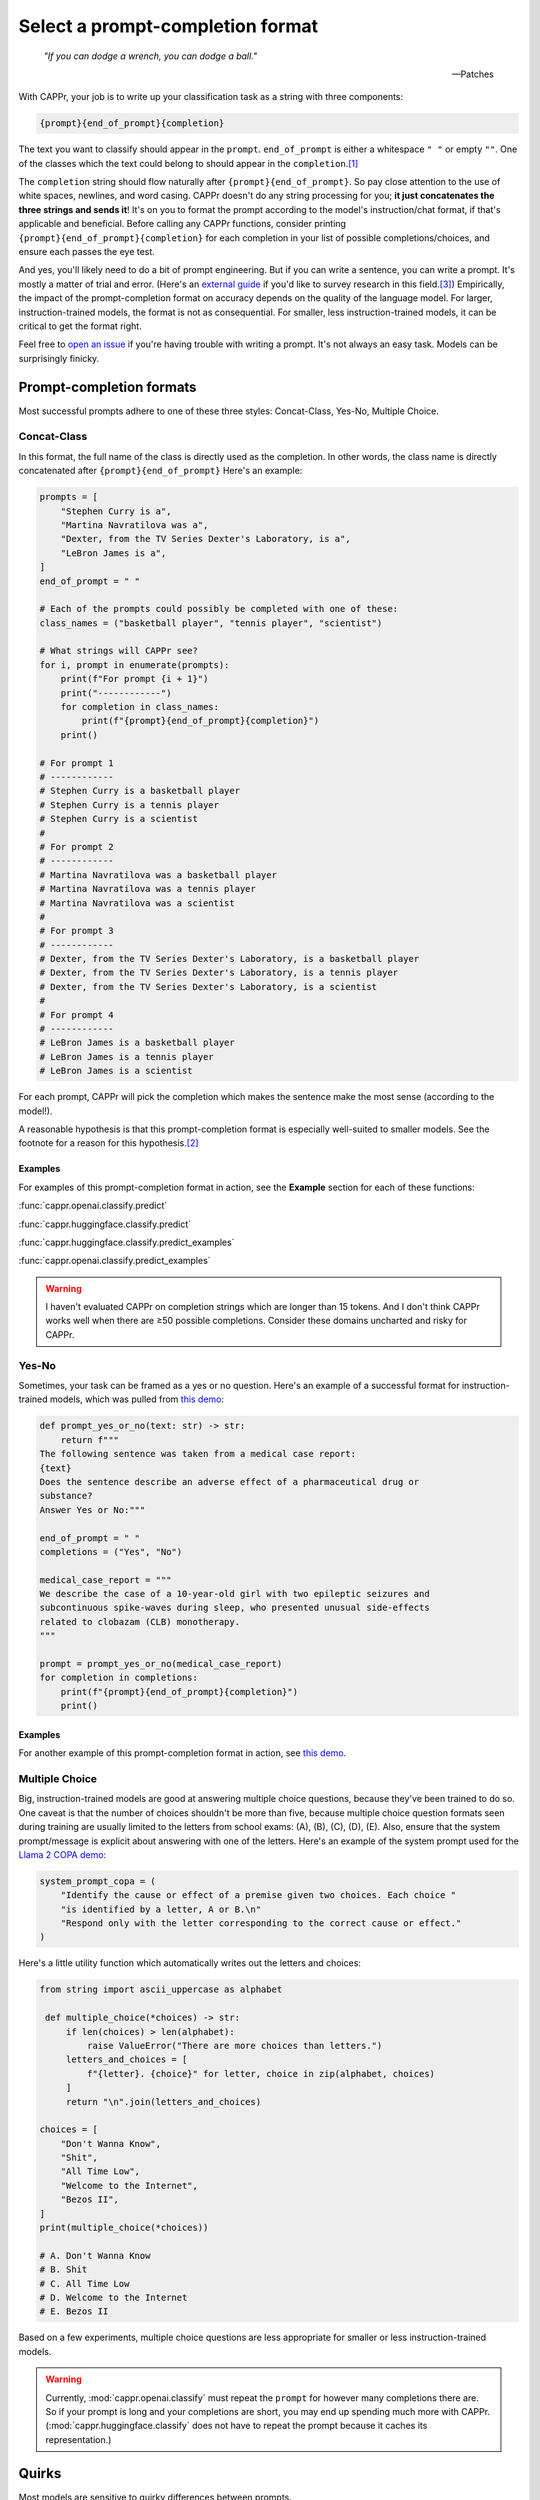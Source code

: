 Select a prompt-completion format
=================================

   *"If you can dodge a wrench, you can dodge a ball."*

   -- Patches

With CAPPr, your job is to write up your classification task as a string with three
components:

.. code:: python

   {prompt}{end_of_prompt}{completion}

The text you want to classify should appear in the ``prompt``. ``end_of_prompt`` is
either a whitespace ``" "`` or empty ``""``. One of the classes which the text could
belong to should appear in the ``completion``.\ [#]_

The ``completion`` string should flow naturally after ``{prompt}{end_of_prompt}``. So
pay close attention to the use of white spaces, newlines, and word casing. CAPPr doesn't
do any string processing for you; **it just concatenates the three strings and sends
it**! It's on you to format the prompt according to the model's instruction/chat format,
if that's applicable and beneficial. Before calling any CAPPr functions, consider
printing ``{prompt}{end_of_prompt}{completion}`` for each completion in your list of
possible completions/choices, and ensure each passes the eye test.

And yes, you'll likely need to do a bit of prompt engineering. But if you can write a
sentence, you can write a prompt. It's mostly a matter of trial and error. (Here's an
`external guide`_ if you'd like to survey research in this field.\ [3]_) Empirically,
the impact of the prompt-completion format on accuracy depends on the quality of the
language model. For larger, instruction-trained models, the format is not as
consequential. For smaller, less instruction-trained models, it can be critical to get
the format right.

.. _external guide: https://lilianweng.github.io/posts/2023-03-15-prompt-engineering/

Feel free to `open an issue`_ if you're having trouble with writing a prompt. It's not
always an easy task. Models can be surprisingly finicky.

.. _open an issue: https://github.com/kddubey/cappr/issues


Prompt-completion formats
-------------------------

Most successful prompts adhere to one of these three styles: Concat-Class, Yes-No,
Multiple Choice.


Concat-Class
~~~~~~~~~~~~

In this format, the full name of the class is directly used as the completion. In other
words, the class name is directly concatenated after ``{prompt}{end_of_prompt}`` Here's
an example:

.. code:: python

   prompts = [
       "Stephen Curry is a",
       "Martina Navratilova was a",
       "Dexter, from the TV Series Dexter's Laboratory, is a",
       "LeBron James is a",
   ]
   end_of_prompt = " "

   # Each of the prompts could possibly be completed with one of these:
   class_names = ("basketball player", "tennis player", "scientist")

   # What strings will CAPPr see?
   for i, prompt in enumerate(prompts):
       print(f"For prompt {i + 1}")
       print("------------")
       for completion in class_names:
           print(f"{prompt}{end_of_prompt}{completion}")
       print()

   # For prompt 1
   # ------------
   # Stephen Curry is a basketball player
   # Stephen Curry is a tennis player
   # Stephen Curry is a scientist
   # 
   # For prompt 2
   # ------------
   # Martina Navratilova was a basketball player
   # Martina Navratilova was a tennis player
   # Martina Navratilova was a scientist
   # 
   # For prompt 3
   # ------------
   # Dexter, from the TV Series Dexter's Laboratory, is a basketball player
   # Dexter, from the TV Series Dexter's Laboratory, is a tennis player
   # Dexter, from the TV Series Dexter's Laboratory, is a scientist
   # 
   # For prompt 4
   # ------------
   # LeBron James is a basketball player
   # LeBron James is a tennis player
   # LeBron James is a scientist

For each prompt, CAPPr will pick the completion which makes the sentence make the most
sense (according to the model!).

A reasonable hypothesis is that this prompt-completion format is especially well-suited
to smaller models. See the footnote for a reason for this hypothesis.\ [#]_

Examples
++++++++

For examples of this prompt-completion format in action, see the **Example** section for
each of these functions:

:func:`cappr.openai.classify.predict`

:func:`cappr.huggingface.classify.predict`

:func:`cappr.huggingface.classify.predict_examples`

:func:`cappr.openai.classify.predict_examples`

.. warning:: I haven't evaluated CAPPr on completion strings which are longer than 15
             tokens. And I don't think CAPPr works well when there are ≥50 possible
             completions. Consider these domains uncharted and risky for CAPPr.


Yes-No
~~~~~~

Sometimes, your task can be framed as a yes or no question. Here's an example of a
successful format for instruction-trained models, which was pulled from `this demo
<https://github.com/kddubey/cappr/blob/main/demos/raft/ade.ipynb>`_:

.. code:: python

   def prompt_yes_or_no(text: str) -> str:
       return f"""
   The following sentence was taken from a medical case report:
   {text}
   Does the sentence describe an adverse effect of a pharmaceutical drug or
   substance?
   Answer Yes or No:"""

   end_of_prompt = " "
   completions = ("Yes", "No")

   medical_case_report = """
   We describe the case of a 10-year-old girl with two epileptic seizures and
   subcontinuous spike-waves during sleep, who presented unusual side-effects
   related to clobazam (CLB) monotherapy.
   """

   prompt = prompt_yes_or_no(medical_case_report)
   for completion in completions:
       print(f"{prompt}{end_of_prompt}{completion}")
       print()


Examples
++++++++

For another example of this prompt-completion format in action, see `this demo
<https://github.com/kddubey/cappr/blob/main/demos/raft/over.ipynb>`_.


Multiple Choice
~~~~~~~~~~~~~~~

Big, instruction-trained models are good at answering multiple choice questions, because
they've been trained to do so. One caveat is that the number of choices shouldn't be
more than five, because multiple choice question formats seen during training are
usually limited to the letters from school exams: (A), (B), (C), (D), (E). Also, ensure
that the system prompt/message is explicit about answering with one of the letters.
Here's an example of the system prompt used for the `Llama 2 COPA demo`_:

.. code:: python

   system_prompt_copa = (
       "Identify the cause or effect of a premise given two choices. Each choice "
       "is identified by a letter, A or B.\n"
       "Respond only with the letter corresponding to the correct cause or effect."
   )


Here's a little utility function which automatically writes out the letters and choices:

.. code:: python

   from string import ascii_uppercase as alphabet

    def multiple_choice(*choices) -> str:
        if len(choices) > len(alphabet):
            raise ValueError("There are more choices than letters.")
        letters_and_choices = [
            f"{letter}. {choice}" for letter, choice in zip(alphabet, choices)
        ]
        return "\n".join(letters_and_choices)

   choices = [
       "Don't Wanna Know",
       "Shit",
       "All Time Low",
       "Welcome to the Internet",
       "Bezos II",
   ]
   print(multiple_choice(*choices))

   # A. Don't Wanna Know
   # B. Shit
   # C. All Time Low
   # D. Welcome to the Internet
   # E. Bezos II

Based on a few experiments, multiple choice questions are less appropriate for smaller
or less instruction-trained models.

.. warning:: Currently, :mod:`cappr.openai.classify` must repeat the ``prompt`` for
             however many completions there are. So if your prompt is long and your
             completions are short, you may end up spending much more with CAPPr.
             (:mod:`cappr.huggingface.classify` does not have to repeat the prompt
             because it caches its representation.)


Quirks
------

Most models are sensitive to quirky differences between prompts.

**Llama 2 / SentencePiece models**: when using a Concat-Class style prompt, higher
accuracy may be achieved by abandoning the chat format. See, e.g., the `Llama 2 COPA
demo`_. Moreover, instead of setting ``end_of_prompt=" "``, consider adding this
whitespace to the end of the ``prompt`` string and set ``end_of_prompt=""``.

I'll update these notes as more quirks are discovered. For now, if you don't already
have a good feel for the model, consider experimenting with things like:

- using the chat/instruction format or not

- ending the ``prompt`` with a colon ``:`` or not.


Wrangle step-by-step completions
--------------------------------

Step-by-step\ [4]_ and chain-of-thought prompting\ [5]_ are highly effective for slighly
more complex classification tasks. While CAPPr is not immediately well-suited to these
sorts of prompts, it may be applied to post-process completions:

1. Get the completion from the step-by-step / chain-of-thought prompt

2. Pass this completion in a second prompt, and have CAPPr classify the answer. You can
   probably get away with using a cheap model for this task, as it just takes a bit of
   semantic parsing.

Here's an example:

.. code:: python

   from cappr.openai.api import gpt_chat_complete
   from cappr.openai.classify import predict

   # Task for a student in school: pick the next prereq to take
   class_to_prereqs = {
       "CS-101": "no prerequisites",
       "CS-102": "CS-101, MATH-101",
       "MATH-101": "no prerequisites",
       "MATH-102": "MATH-101",
       "ML-101": "CS-101, MATH-102, STAT-101",
       "STAT-101": "MATH-101",
       "STAT-102": "STAT-101, MATH-102",
   }
   class_to_prereqs_str = "\n".join(
       f"{class_}: {prereqs}" for class_, prereqs in class_to_prereqs.items()
   )

   prompt_raw = f"""
   Hi Professor. I'm interested in taking ML-101, but I'm struggling to decide which
   course I need to take before that. I've already taken CS-101. Which course should
   I take next?

   Here's a list of courses and their prerequisites which I pulled from the course
   catalog.

   {class_to_prereqs_str}
   """

   prompt_step_by_step = prompt_raw + "\n" + "Let's think step by step."

   chat_api_response = gpt_chat_complete(
      prompt_step_by_step,
      model="gpt-4",
      system_msg=(
          "You are a computer scientist mentoring a student. End your response to "
          "the student's question with the final answer, which is the name of a "
          "course."
      ),
      max_tokens=1_000,
      temperature=0,
   )

   step_by_step_answer = chat_api_response[0]["message"]["content"]

   prompt_answer = f'''
   Here is an answer about which course a student needs to take:

   """
   {step_by_step_answer}
   """

   According to this answer, the very next course that the student should take is
   '''

   answer = predict(
       prompt_answer,
       completions=class_to_prereqs.keys(),
       model="text-ada-001",
   )

   print(answer)
   # MATH-101


A note on few-shot prompts
--------------------------

While all of the examples in the documentation are zero-shot prompts, nothing about
CAPPr prevents you from using few-shot prompts. Just make sure you're not paying too
much for a small benefit. And consider that you may not need to label many (or any!)
examples for few-shot prompting to work well.\ [6]_


Footnotes
---------

.. [#] These are not hard rules. For example, the `demo for the Winograd Schema
   Challenge <https://github.com/kddubey/cappr/blob/main/demos/superglue/wsc.ipynb>`_
   flips the roles of the ``prompt`` and ``completion``. (Just don't use the ``prior``
   keyword argument in that case.)

.. [#] CAPPr may be able to lean more on what was learned during pretraining than
   methods which rely on instruction-style prompts. Consider the `COPA task
   <https://github.com/kddubey/cappr/blob/main/demos/llama2/copa.ipynb>`_. A
   smaller language model probably hasn't seen enough of the instruction-style prompt:

   .. code::

      The man broke his toe because
      A. He got a hole in his sock
      B. He dropped a hammer on his foot
      Answer A or B.

   But from pretraining, the model has probably seen many sentences like:

   .. code::

      The man broke his toe because he dropped a hammer on his foot.

   And it would therefore give higher probability to the correct choice: ``he dropped a
   hammer on his foot``.


References
----------

.. [3] Weng, Lilian. (Mar 2023). Prompt Engineering. Lil'Log.
   https://lilianweng.github.io/posts/2023-03-15-prompt-engineering/.

.. [4] Kojima, Takeshi, et al. "Large language models are zero-shot reasoners." arXiv
    preprint arXiv:2205.11916 (2022).

.. [5] Wei, Jason, et al. "Chain of thought prompting elicits reasoning in large
    language models." arXiv preprint arXiv:2201.11903 (2022).

.. [6] Min, Sewon, et al. "Rethinking the role of demonstrations: What makes in-context
    learning work?." arXiv preprint arXiv:2202.12837 (2022).


.. links
.. _Llama 2 COPA demo: https://github.com/kddubey/cappr/blob/main/demos/llama2/copa.ipynb
